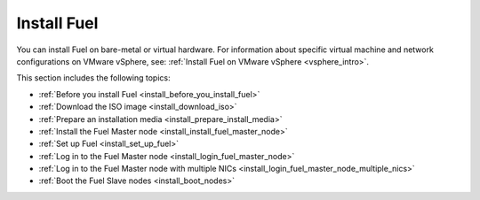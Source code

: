 .. _install_intro:

Install Fuel
============

You can install Fuel on bare-metal or virtual hardware. For information about
specific virtual machine and network configurations on VMware vSphere, see:
:ref:`Install Fuel on VMware vSphere <vsphere_intro>`.

This section includes the following topics:

* :ref:`Before you install Fuel <install_before_you_install_fuel>`
* :ref:`Download the ISO image <install_download_iso>`
* :ref:`Prepare an installation media <install_prepare_install_media>`
* :ref:`Install the Fuel Master node <install_install_fuel_master_node>`
* :ref:`Set up Fuel <install_set_up_fuel>`
* :ref:`Log in to the Fuel Master node <install_login_fuel_master_node>`
* :ref:`Log in to the Fuel Master node with multiple NICs <install_login_fuel_master_node_multiple_nics>`
* :ref:`Boot the Fuel Slave nodes <install_boot_nodes>`
